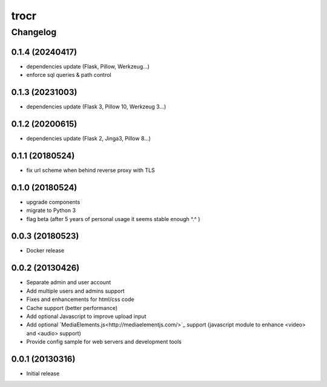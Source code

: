 **************
trocr
**************


Changelog
#############

0.1.4 (20240417)
*******************

* dependencies update (Flask, Pillow, Werkzeug...)
* enforce sql queries & path control

0.1.3 (20231003)
*******************

* dependencies update (Flask 3, Pillow 10, Werkzeug 3...)

0.1.2 (20200615)
*******************

* dependencies update (Flask 2, Jinga3, Pillow 8...)

0.1.1 (20180524)
*******************

* fix url scheme when behind reverse proxy with TLS

0.1.0 (20180524)
*******************

* upgrade components
* migrate to Python 3
* flag beta (after 5 years of personal usage it seems stable enough ^.^ )

0.0.3 (20180523)
*******************

* Docker release

0.0.2 (20130426)
*******************

* Separate admin and user account
* Add multiple users and admins support
* Fixes and enhancements for html/css code
* Cache support (better performance)
* Add optional Javascript to improve upload input
* Add optional `MediaElements.js<http://mediaelementjs.com/>`_ support (javascript module to enhance <video> and <audio> support)
* Provide config sample for web servers and development tools

0.0.1 (20130316)
*******************

* Initial release
